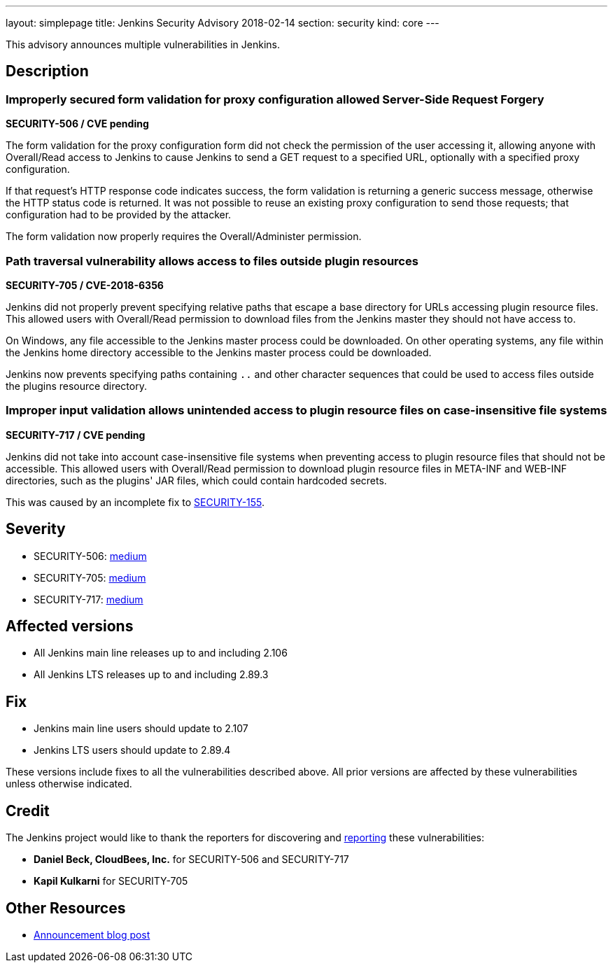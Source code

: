 ---
layout: simplepage
title: Jenkins Security Advisory 2018-02-14
section: security
kind: core
---

This advisory announces multiple vulnerabilities in Jenkins.

== Description

=== Improperly secured form validation for proxy configuration allowed Server-Side Request Forgery
*SECURITY-506 / CVE pending*

The form validation for the proxy configuration form did not check the permission of the user accessing it, allowing anyone with Overall/Read access to Jenkins to cause Jenkins to send a GET request to a specified URL, optionally with a specified proxy configuration.

If that request's HTTP response code indicates success, the form validation is returning a generic success message, otherwise the HTTP status code is returned.
It was not possible to reuse an existing proxy configuration to send those requests; that configuration had to be provided by the attacker.

The form validation now properly requires the Overall/Administer permission.


=== Path traversal vulnerability allows access to files outside plugin resources
*SECURITY-705 / CVE-2018-6356*

Jenkins did not properly prevent specifying relative paths that escape a base directory for URLs accessing plugin resource files.
This allowed users with Overall/Read permission to download files from the Jenkins master they should not have access to.

On Windows, any file accessible to the Jenkins master process could be downloaded.
On other operating systems, any file within the Jenkins home directory accessible to the Jenkins master process could be downloaded.

Jenkins now prevents specifying paths containing `..` and other character sequences that could be used to access files outside the plugins resource directory.


=== Improper input validation allows unintended access to plugin resource files on case-insensitive file systems
*SECURITY-717 / CVE pending*

Jenkins did not take into account case-insensitive file systems when preventing access to plugin resource files that should not be accessible.
This allowed users with Overall/Read permission to download plugin resource files in +META-INF+ and +WEB-INF+ directories, such as the plugins' JAR files, which could contain hardcoded secrets.

This was caused by an incomplete fix to link:../2014-10-01/#SECURITY-155[SECURITY-155].



== Severity

* SECURITY-506: link:http://www.first.org/cvss/calculator/3.0#CVSS:3.0/AV:N/AC:L/PR:L/UI:N/S:C/C:L/I:L/A:N[medium]
* SECURITY-705: link:http://www.first.org/cvss/calculator/3.0#CVSS:3.0/AV:N/AC:L/PR:L/UI:N/S:U/C:H/I:N/A:N[medium]
* SECURITY-717: link:http://www.first.org/cvss/calculator/3.0#CVSS:3.0/AV:N/AC:L/PR:L/UI:N/S:U/C:L/I:N/A:N[medium]

== Affected versions

* All Jenkins main line releases up to and including 2.106
* All Jenkins LTS releases up to and including 2.89.3


== Fix

* Jenkins main line users should update to 2.107
* Jenkins LTS users should update to 2.89.4

These versions include fixes to all the vulnerabilities described above.
All prior versions are affected by these vulnerabilities unless otherwise indicated.



== Credit

The Jenkins project would like to thank the reporters for discovering and link:/security/#reporting-vulnerabilities[reporting] these vulnerabilities:

* *Daniel Beck, CloudBees, Inc.* for SECURITY-506 and SECURITY-717
* *Kapil Kulkarni* for SECURITY-705

== Other Resources

* link:/blog/2017/02/14/security-update/[Announcement blog post]

